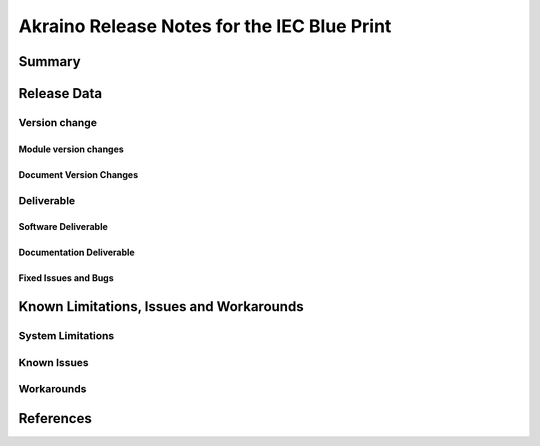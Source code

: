 .. This work is under Creative Commons Attribution 4.0 International License.
.. http://creativecommons.org/licenses/by/4.0
.. (c) Akraino Project, Inc. and its contributors

********************************************
Akraino Release Notes for the IEC Blue Print
********************************************

Summary
=======

Release Data
============

Version change
--------------

Module version changes
``````````````````````

Document Version Changes
````````````````````````

Deliverable
-----------

Software Deliverable
````````````````````

Documentation Deliverable
`````````````````````````

Fixed Issues and Bugs
`````````````````````

Known Limitations, Issues and Workarounds
=========================================

System Limitations
------------------

Known Issues
------------

Workarounds
-----------

References
==========
